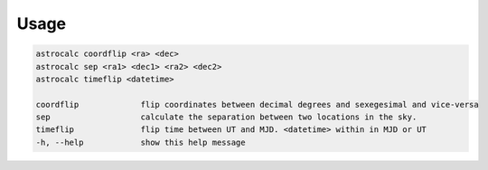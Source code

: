 Usage
======

.. code-block:: bash 
   
    astrocalc coordflip <ra> <dec>
    astrocalc sep <ra1> <dec1> <ra2> <dec2>
    astrocalc timeflip <datetime>

    coordflip             flip coordinates between decimal degrees and sexegesimal and vice-versa
    sep                   calculate the separation between two locations in the sky.
    timeflip              flip time between UT and MJD. <datetime> within in MJD or UT
    -h, --help            show this help message
    